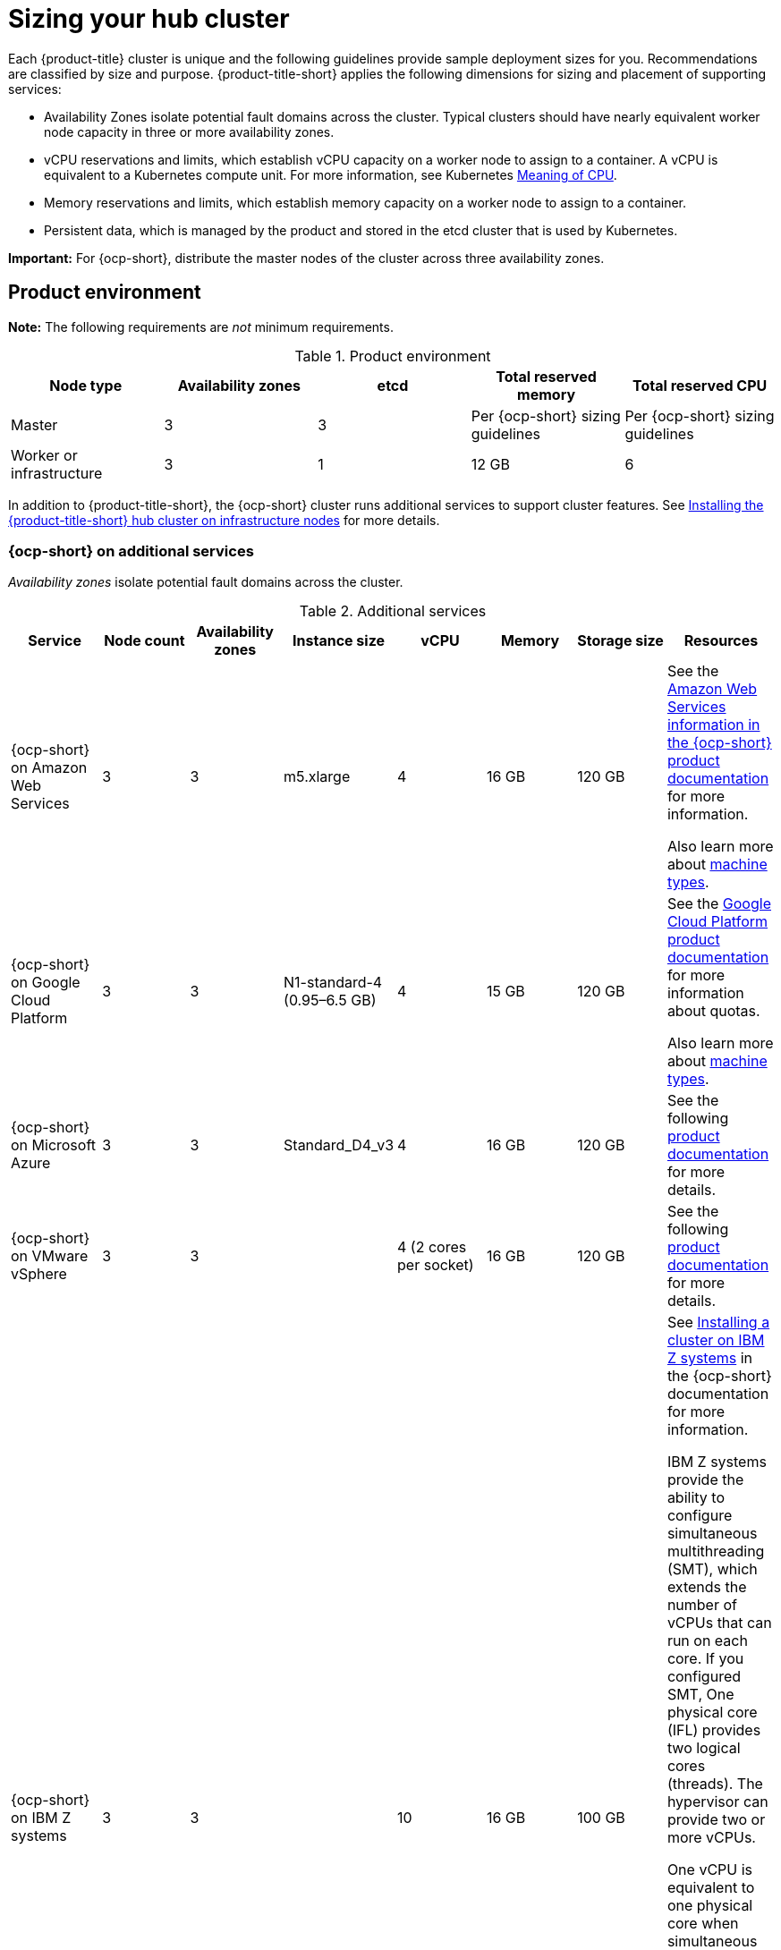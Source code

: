 [#sizing-your-cluster]
= Sizing your hub cluster

Each {product-title} cluster is unique and the following guidelines provide sample deployment sizes for you. Recommendations are classified by size and purpose. {product-title-short} applies the following dimensions for sizing and placement of supporting services:

* Availability Zones isolate potential fault domains across the cluster. Typical clusters should have nearly equivalent worker node capacity in three or more availability zones. 

* vCPU reservations and limits, which establish vCPU capacity on a worker node to assign to a container. A vCPU is equivalent to a Kubernetes compute unit. For more information, see Kubernetes link:https://kubernetes.io/docs/concepts/configuration/manage-compute-resources-container/#meaning-of-cpu[Meaning of CPU].

* Memory reservations and limits, which establish memory capacity on a worker node to assign to a container. 
* Persistent data, which is managed by the product and stored in the etcd cluster that is used by Kubernetes. 

*Important:* For {ocp-short}, distribute the master nodes of the cluster across three availability zones.

[#product-environment]
== Product environment

**Note:** The following requirements are _not_ minimum requirements.

.Product environment
|===
| Node type | Availability zones | etcd | Total reserved memory | Total reserved CPU

| Master
| 3
| 3
| Per {ocp-short} sizing guidelines
| Per {ocp-short} sizing guidelines

| Worker or infrastructure
| 3
| 1
| 12 GB
| 6
|===

In addition to {product-title-short}, the {ocp-short} cluster runs additional services to support cluster features. See xref:../install/install_connected.adoc#installing-on-infra-node[Installing the {product-title-short} hub cluster on infrastructure nodes] for more details.

[#openshift-cluster-on-additional-services]
=== {ocp-short} on additional services

_Availability zones_ isolate potential fault domains across the cluster.

.Additional services
|===
| Service | Node count | Availability zones | Instance size | vCPU | Memory | Storage size | Resources

| {ocp-short} on Amazon Web Services
| 3
| 3
| m5.xlarge
| 4
| 16 GB
| 120 GB
| See the https://docs.openshift.com/container-platform/4.10/installing/installing_aws/installing-aws-customizations.html#installing-aws-customizations[Amazon Web Services information in the {ocp-short} product documentation] for more information.

Also learn more about https://aws.amazon.com/ec2/instance-types/m5/[machine types].

| {ocp-short} on Google Cloud Platform
| 3
| 3
| N1-standard-4 (0.95–6.5 GB)
| 4
| 15 GB
| 120 GB
| See the https://cloud.google.com/docs/quota[Google Cloud Platform product documentation] for more information about quotas.

Also learn more about https://cloud.google.com/compute/docs/machine-types[machine types].

| {ocp-short} on Microsoft Azure
| 3
| 3
| Standard_D4_v3
| 4
| 16 GB
| 120 GB
| See the following https://docs.openshift.com/container-platform/4.10/installing/installing_azure/installing-azure-account.html[product documentation] for more details.

| {ocp-short} on VMware vSphere
| 3
| 3
| 
| 4 (2 cores per socket)
| 16 GB
| 120 GB
| See the following https://docs.openshift.com/container-platform/4.6/installing/installing_vsphere/installing-vsphere-installer-provisioned.html[product documentation] for more details.


| {ocp-short} on  IBM Z systems
| 3
| 3	
|
| 10
| 16 GB 
| 100 GB
| See https://access.redhat.com/documentation/en-us/openshift_container_platform/4.10/html-single/installing/index#installing-ibm-z[Installing a cluster on IBM Z systems] in the {ocp-short} documentation for more information.

IBM Z systems provide the ability to configure simultaneous multithreading (SMT), which extends the number of vCPUs that can run on each core. If you configured SMT, One physical core (IFL) provides two logical cores (threads). The hypervisor can provide two or more vCPUs.

One vCPU is equivalent to one physical core when simultaneous multithreading (SMT), or hyperthreading, is not enabled. When enabled, use the following formula to calculate the corresponding ratio: (threads per core × cores) × sockets = vCPUs.

For more information about SMT, see https://www.ibm.com/docs/en/aix/7.2?topic=concepts-simultaneous-multithreading[Simultaneous multithreading].

| {ocp-short} on IBM Power systems
| 3 
| 3								
|
| 16
| 16 GB
| 120 GB
| See https://access.redhat.com/documentation/en-us/openshift_container_platform/4.10/html-single/installing/index#installing-on-ibm-power-systems[Installing a cluster on Power systems] in the {ocp-short} documentation for more information.

IBM Power systems provide the ability to configure simultaneous multithreading (SMT), which extends the number of vCPUs that can run on each core. If you configured SMT, your SMT level determines how you satisfy the 16 vCPU requirement. The most common configurations are:

Two cores running on SMT-8 (the default configuration for systems that are running IBM PowerVM) provides the required 16 vCPUs.

Four cores running on SMT-4 provides the required 16 vCPUs. 

For more information about SMT, see https://www.ibm.com/docs/en/aix/7.2?topic=concepts-simultaneous-multithreading[Simultaneous multithreading].

| {ocp-short} on-premises
| 3
|
|
| 4
| 16 GB
| 120 GB
| See the following https://docs.openshift.com/container-platform/4.10/installing/installing_bare_metal/installing-restricted-networks-bare-metal.html#installation-three-node-cluster_installing-restricted-networks-bare-metal[product documentation] for more details.

A {product-title} hub cluster can be installed and supported on {ocp-short} bare metal. The hub cluster can run on a compact bare metal topology, in which there are 3 schedulable control plane nodes, and 0 additional workers.
|===

[#single-node]
=== Creating and managing single node {ocp-short} clusters

View https://access.redhat.com/documentation/en-us/openshift_container_platform/4.13/html/installing/installing-on-a-single-node[Installing on a single node] to learn about the requirements. Since each cluster is unique, the following guidelines provide only sample deployment requirements that are classified by size and purpose. 

_Availability zones_ isolate potential fault domains across the cluster. Typical clusters have an equivalent worker node capacity in three or more availability zones.

*Important:* For {ocp-short}, distribute the master nodes of the cluster across three availability zones.

See example requirements for creating and managing 3500 single node {ocp-short} clusters. See the minimum requirements for using {product-title-short} to create single node OpenShift (SNO) clusters (230 and more provisioned at the same time), and manage those SNO clusters with a hub cluster:

.Master (schedulable)
|===
| Node count | Memory (peak cluster usage) | Memory (single node max) | CPU cluster max | CPU single node max

| 3
| 289 GB
| 110 GB
| 90 
| 44 
|===

*Note:* The scale results reflect Red Hat Performance and Scale lab results of 4 January 2023.


